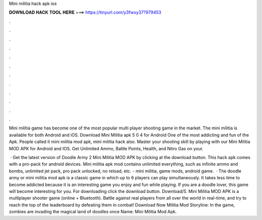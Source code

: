 Mini militia hack apk ios



𝐃𝐎𝐖𝐍𝐋𝐎𝐀𝐃 𝐇𝐀𝐂𝐊 𝐓𝐎𝐎𝐋 𝐇𝐄𝐑𝐄 ===> https://tinyurl.com/y3fwxy37?979453



.



.



.



.



.



.



.



.



.



.



.



.

Mini militia game has become one of the most popular multi player shooting game in the market. The mini militia is available for both Android and iOS. Download Mini Militia apk 5 0 4 for Android One of the most addicting and fun of the Apk. People called it mini militia mod apk, mini militia hack also. Master your shooting skill by playing with our Mini Militia MOD APK for Android and IOS. Get Unlimited Ammo, Battle Points, Health, and Nitro Gas on your.

 · Get the latest version of Doodle Army 2 Mini Militia MOD APK by clicking at the download button. This hack apk comes with a pro-pack for android devices. Mini militia apk mod contains unlimited everything, such as infinite ammo and bombs, unlimited jet pack, pro pack unlocked, no reload, etc. - mini militia, game mods, android game.  · The doodle army or mini militia mod apk is a classic game in which up to 6 players can play simultaneously. It takes less time to become addicted because it is an interesting game you enjoy and fun while playing. If you are a doodle lover, this game will become interesting for you. For downloading click the download button. Download/5. Mini Militia MOD APK is a multiplayer shooter game (online + Bluetooth). Battle against real players from all over the world in real-time, and try to reach the top of the leaderboard by defeating them in combat! Download Now Militia Mod Storyline: In the game, zombies are invading the magical land of doodles once  Name: Mini Militia Mod Apk.
